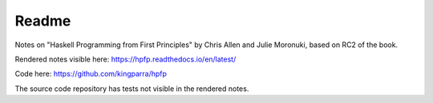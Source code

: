 ********
 Readme
********
Notes on "Haskell Programming from First Principles" by
Chris Allen and Julie Moronuki, based on RC2 of the book.

Rendered notes visible here: 
https://hpfp.readthedocs.io/en/latest/

Code here:
https://github.com/kingparra/hpfp

The source code repository has tests not visible in the
rendered notes.
